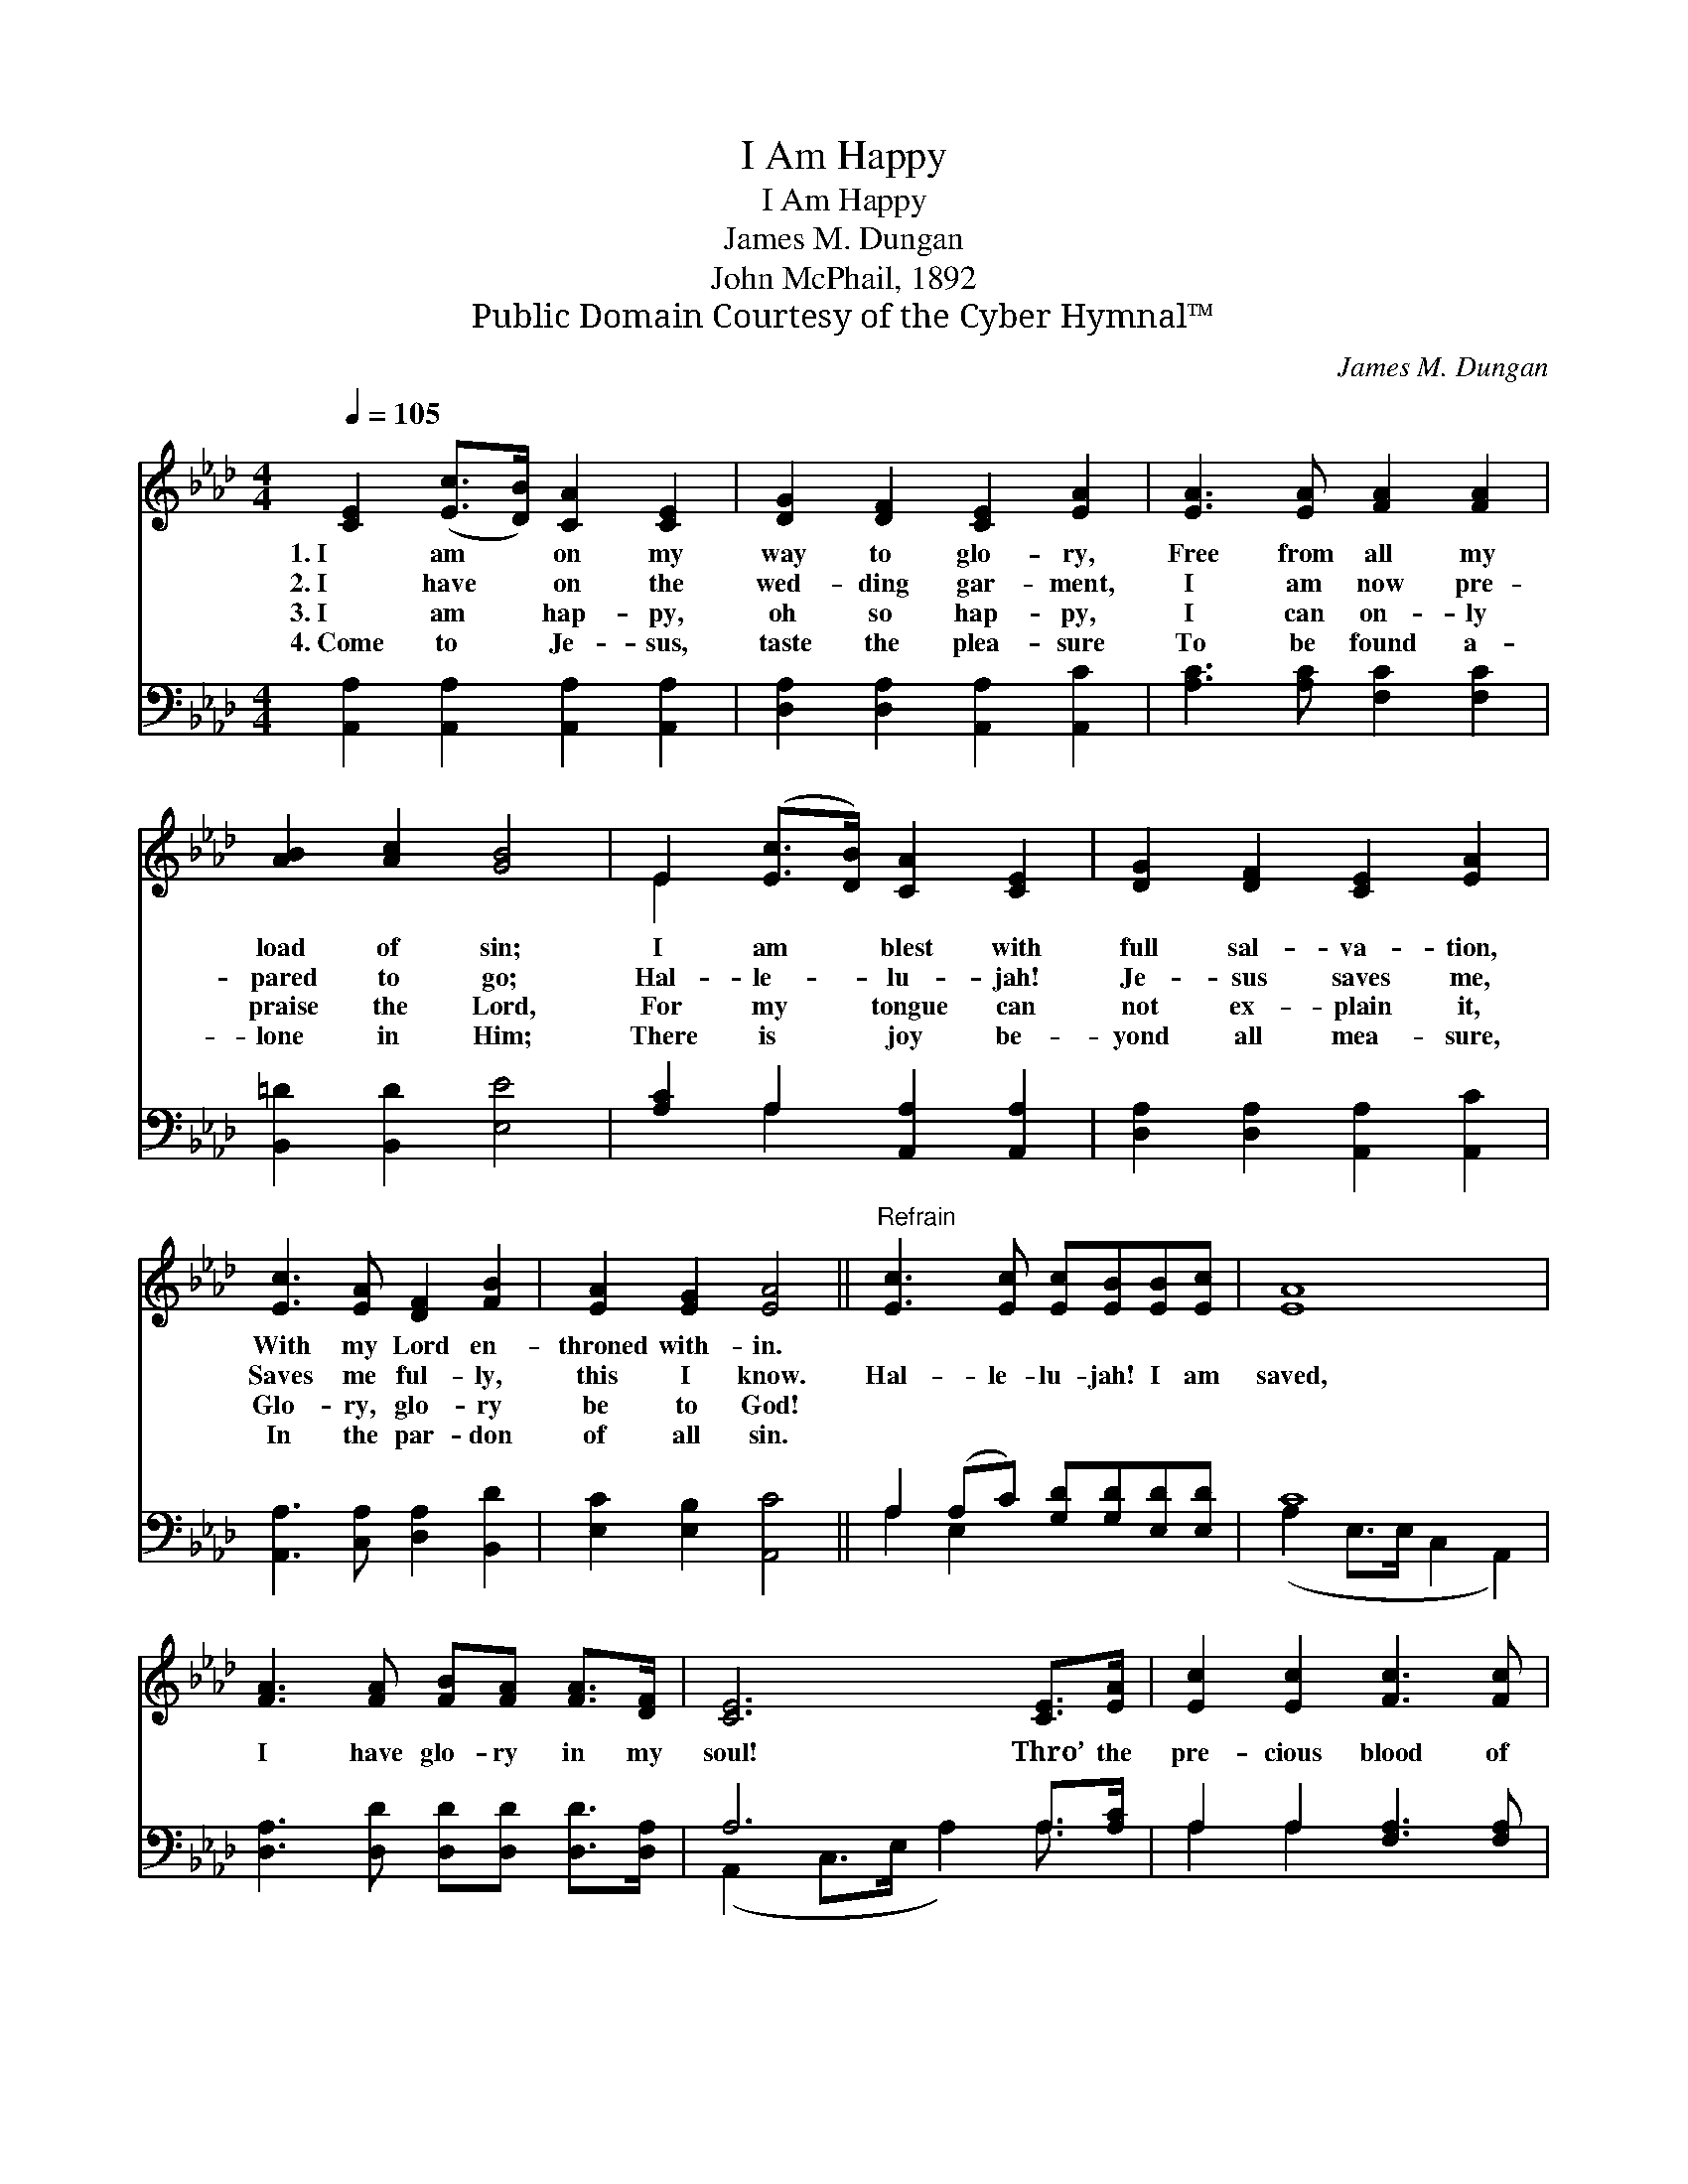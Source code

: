 X:1
T:I Am Happy
T:I Am Happy
T:James M. Dungan
T:John McPhail, 1892
T:Public Domain Courtesy of the Cyber Hymnal™
C:James M. Dungan
Z:Public Domain
Z:Courtesy of the Cyber Hymnal™
%%score ( 1 2 ) ( 3 4 )
L:1/8
Q:1/4=105
M:4/4
K:Ab
V:1 treble 
V:2 treble 
V:3 bass 
V:4 bass 
V:1
 [CE]2 ([Ec]>[DB]) [CA]2 [CE]2 | [DG]2 [DF]2 [CE]2 [EA]2 | [EA]3 [EA] [FA]2 [FA]2 | %3
w: 1.~I am * on my|way to glo- ry,|Free from all my|
w: 2.~I have * on the|wed- ding gar- ment,|I am now pre-|
w: 3.~I am * hap- py,|oh so hap- py,|I can on- ly|
w: 4.~Come to * Je- sus,|taste the plea- sure|To be found a-|
 [AB]2 [Ac]2 [GB]4 | E2 ([Ec]>[DB]) [CA]2 [CE]2 | [DG]2 [DF]2 [CE]2 [EA]2 | %6
w: load of sin;|I am * blest with|full sal- va- tion,|
w: pared to go;|Hal- le- * lu- jah!|Je- sus saves me,|
w: praise the Lord,|For my * tongue can|not ex- plain it,|
w: lone in Him;|There is * joy be-|yond all mea- sure,|
 [Ec]3 [EA] [DF]2 [FB]2 | [EA]2 [EG]2 [EA]4 ||"^Refrain" [Ec]3 [Ec] [Ec][EB][EB][Ec] | [EA]8 | %10
w: With my Lord en-|throned with- in.|||
w: Saves me ful- ly,|this I know.|Hal- le- lu- jah! I am|saved,|
w: Glo- ry, glo- ry|be to God!|||
w: In the par- don|of all sin.|||
 [FA]3 [FA] [FB][FA] [FA]>[DF] | [CE]6 [CE]>[EA] | [Ec]2 [Ec]2 [Fc]3 [Fc] | %13
w: |||
w: I have glo- ry in my|soul! Thro’ the|pre- cious blood of|
w: |||
w: |||
 [FB]2 [Fc]2 [Fd]2 [DF]>[FB] | E2 ([EA]>[EB]) [Ec]2 [EB]2 | [EA]6 z2 |] %16
w: |||
w: Christ our Lord, I am|ev- ery * whit made|whole.|
w: |||
w: |||
V:2
 x8 | x8 | x8 | x8 | E2 x6 | x8 | x8 | x8 || x8 | x8 | x8 | x8 | x8 | x8 | E2 x6 | x8 |] %16
V:3
 [A,,A,]2 [A,,A,]2 [A,,A,]2 [A,,A,]2 | [D,A,]2 [D,A,]2 [A,,A,]2 [A,,C]2 | %2
 [A,C]3 [A,C] [F,C]2 [F,C]2 | [B,,=D]2 [B,,D]2 [E,E]4 | [A,C]2 A,2 [A,,A,]2 [A,,A,]2 | %5
 [D,A,]2 [D,A,]2 [A,,A,]2 [A,,C]2 | [A,,A,]3 [C,A,] [D,A,]2 [B,,D]2 | [E,C]2 [E,B,]2 [A,,C]4 || %8
 A,2 (A,C) [G,D][G,D][E,D][E,D] | C8 | [D,A,]3 [D,D] [D,D][D,D] [D,D]>[D,A,] | A,6 A,>[A,C] | %12
 A,2 A,2 [F,A,]3 [F,A,] | [D,D]2 [C,E]2 [B,,F]2 [D,D]>[D,D] | [E,C]2 (C>D) [E,E]2 [E,D]2 | %15
 [G,,C]6 z2 |] %16
V:4
 x8 | x8 | x8 | x8 | x2 A,2 x4 | x8 | x8 | x8 || A,2 E,2 x4 | (A,2 E,>E, C,2 A,,2) | x8 | %11
 (A,,2 C,>E, A,2) A,3/2 x/ | A,2 A,2 x4 | x8 | x2 E,2 x4 | x8 |] %16


